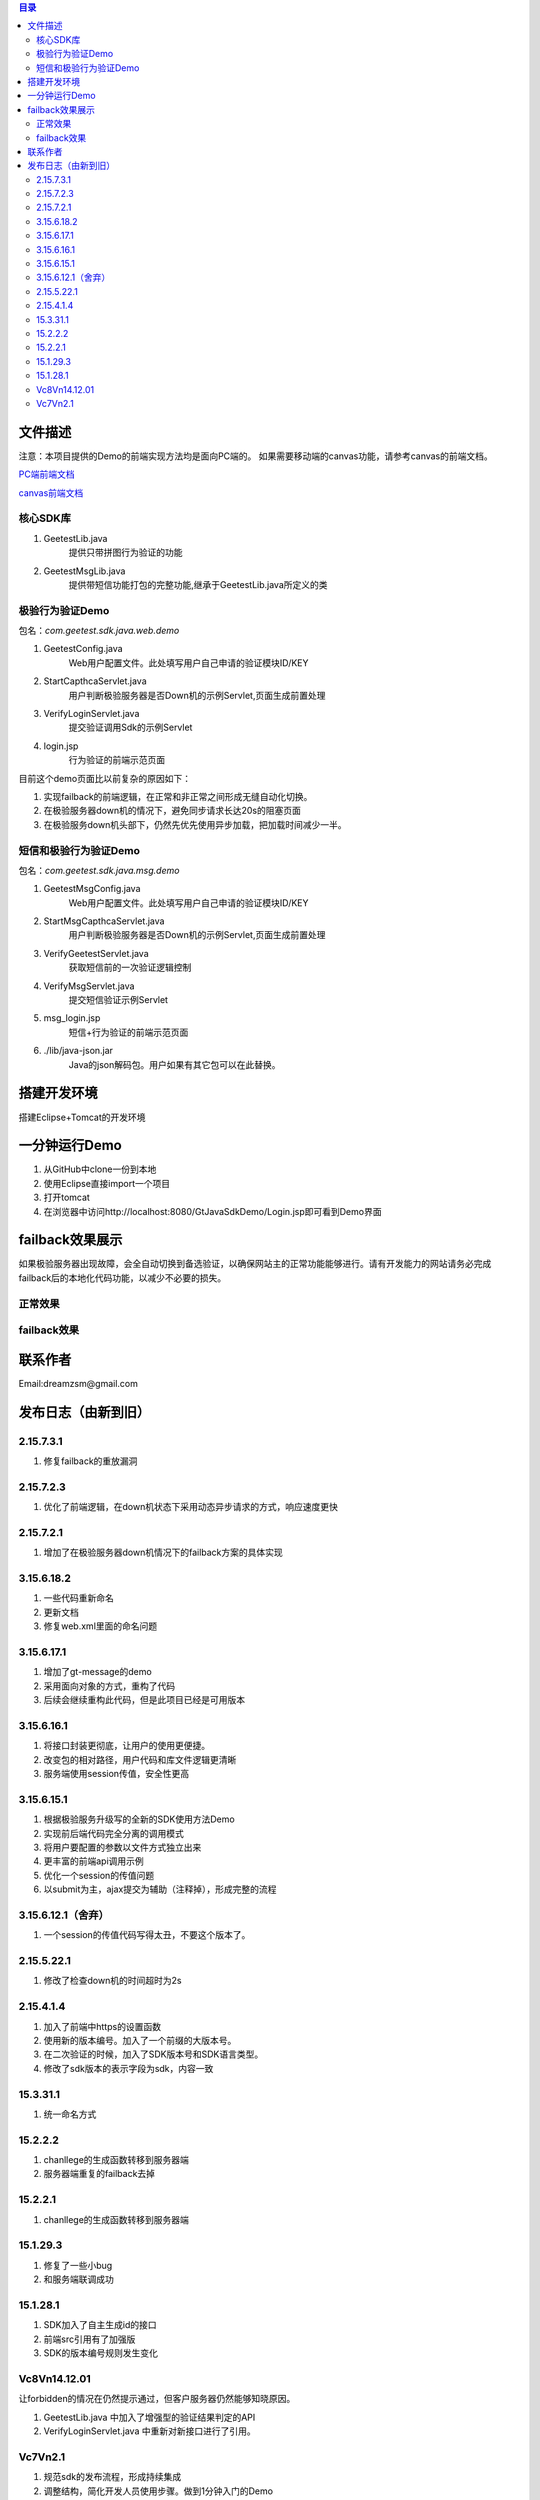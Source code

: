 
.. contents:: 目录



文件描述
==========


注意：本项目提供的Demo的前端实现方法均是面向PC端的。
如果需要移动端的canvas功能，请参考canvas的前端文档。

`PC端前端文档 <http://www.geetest.com/docs/sdk/build/html/sections/web_api.html>`_

`canvas前端文档 <http://www.geetest.com/docs/sdk/build/html/sections/common_canvas_front.html>`_



核心SDK库
---------------------

1. GeetestLib.java
    提供只带拼图行为验证的功能
#. GeetestMsgLib.java
    提供带短信功能打包的完整功能,继承于GeetestLib.java所定义的类
    
极验行为验证Demo
------------------------------------

包名：*com.geetest.sdk.java.web.demo*


1. GeetestConfig.java
	Web用户配置文件。此处填写用户自己申请的验证模块ID/KEY
#. StartCapthcaServlet.java
	用户判断极验服务器是否Down机的示例Servlet,页面生成前置处理
#. VerifyLoginServlet.java
	提交验证调用Sdk的示例Servlet
#. login.jsp
	行为验证的前端示范页面
	
目前这个demo页面比以前复杂的原因如下：

1. 实现failback的前端逻辑，在正常和非正常之间形成无缝自动化切换。
#. 在极验服务器down机的情况下，避免同步请求长达20s的阻塞页面
#. 在极验服务down机头部下，仍然先优先使用异步加载，把加载时间减少一半。

	
	
短信和极验行为验证Demo
-------------------------------------------------

包名：*com.geetest.sdk.java.msg.demo*

1. GeetestMsgConfig.java
	Web用户配置文件。此处填写用户自己申请的验证模块ID/KEY
#. StartMsgCapthcaServlet.java
	用户判断极验服务器是否Down机的示例Servlet,页面生成前置处理
#. VerifyGeetestServlet.java
	获取短信前的一次验证逻辑控制
#. VerifyMsgServlet.java
	提交短信验证示例Servlet
#. msg_login.jsp
	短信+行为验证的前端示范页面
#. ./lib/java-json.jar
    Java的json解码包。用户如果有其它包可以在此替换。
	



搭建开发环境 
===================

搭建Eclipse+Tomcat的开发环境

一分钟运行Demo 
=========================

1. 从GitHub中clone一份到本地
#. 使用Eclipse直接import一个项目
#. 打开tomcat
#. 在浏览器中访问http://localhost:8080/GtJavaSdkDemo/Login.jsp即可看到Demo界面


failback效果展示
=========================

如果极验服务器出现故障，会全自动切换到备选验证，以确保网站主的正常功能能够进行。请有开发能力的网站请务必完成failback后的本地化代码功能，以减少不必要的损失。

正常效果
-----------------

.. image::  ./2015-06-16-001.png


failback效果
----------------------

.. image::  ./2015-06-16-002.png


联系作者
=============

Email:dreamzsm@gmail.com


发布日志（由新到旧）
===================================

2.15.7.3.1
--------------------

1. 修复failback的重放漏洞


2.15.7.2.3
----------------------

1. 优化了前端逻辑，在down机状态下采用动态异步请求的方式，响应速度更快


2.15.7.2.1
----------------------

1. 增加了在极验服务器down机情况下的failback方案的具体实现


3.15.6.18.2
---------------------------

1. 一些代码重新命名
#. 更新文档
#. 修复web.xml里面的命名问题




3.15.6.17.1
---------------------------

1. 增加了gt-message的demo
#. 采用面向对象的方式，重构了代码
#. 后续会继续重构此代码，但是此项目已经是可用版本


3.15.6.16.1
---------------------------

1. 将接口封装更彻底，让用户的使用更便捷。
#. 改变包的相对路径，用户代码和库文件逻辑更清晰
#. 服务端使用session传值，安全性更高



3.15.6.15.1
-------------------------

1. 根据极验服务升级写的全新的SDK使用方法Demo
#. 实现前后端代码完全分离的调用模式
#. 将用户要配置的参数以文件方式独立出来
#. 更丰富的前端api调用示例
#. 优化一个session的传值问题
#. 以submit为主，ajax提交为辅助（注释掉），形成完整的流程


3.15.6.12.1（舍弃）
------------------------------------

1. 一个session的传值代码写得太丑，不要这个版本了。




2.15.5.22.1
---------------------

1. 修改了检查down机的时间超时为2s


2.15.4.1.4
-----------------------

1. 加入了前端中https的设置函数
#. 使用新的版本编号。加入了一个前缀的大版本号。
#. 在二次验证的时候，加入了SDK版本号和SDK语言类型。
#. 修改了sdk版本的表示字段为sdk，内容一致



15.3.31.1
-----------------------

1. 统一命名方式



15.2.2.2
-----------------------

1. chanllege的生成函数转移到服务器端
#. 服务器端重复的failback去掉

15.2.2.1
-----------------------

1. chanllege的生成函数转移到服务器端

15.1.29.3
-----------------------------------------

1. 修复了一些小bug
#. 和服务端联调成功

15.1.28.1
-----------------------------------------
1. SDK加入了自主生成id的接口
#. 前端src引用有了加强版
#. SDK的版本编号规则发生变化



Vc8Vn14.12.01
-----------------------------------------

让forbidden的情况在仍然提示通过，但客户服务器仍然能够知晓原因。

1. GeetestLib.java 中加入了增强型的验证结果判定的API
#. VerifyLoginServlet.java 中重新对新接口进行了引用。


Vc7Vn2.1
-------------------
1. 规范sdk的发布流程，形成持续集成
#. 调整结构，简化开发人员使用步骤。做到1分钟入门的Demo
#. 加入failback“备胎”验证码的功能
#. 检验服务器数据读取时长限定为1s后就算超时，就报超时


